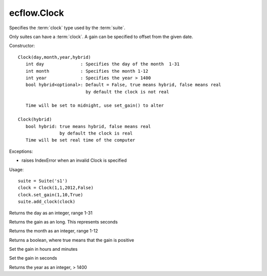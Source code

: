 ecflow.Clock
////////////


.. py:class:: Clock
   :module: ecflow

   Bases: :py:class:`~Boost.Python.instance`

Specifies the :term:`clock` type used by the :term:`suite`.

Only suites can have a :term:`clock`.
A gain can be specified to offset from the given date.

Constructor::

   Clock(day,month,year,hybrid)
      int day              : Specifies the day of the month  1-31
      int month            : Specifies the month 1-12
      int year             : Specifies the year > 1400
      bool hybrid<optional>: Default = False, true means hybrid, false means real
                             by default the clock is not real

      Time will be set to midnight, use set_gain() to alter

   Clock(hybrid)
      bool hybrid: true means hybrid, false means real
                   by default the clock is real
      Time will be set real time of the computer


Exceptions:

- raises IndexError when an invalid Clock is specified

Usage::

   suite = Suite('s1')
   clock = Clock(1,1,2012,False)
   clock.set_gain(1,10,True)
   suite.add_clock(clock)


.. py:method:: Clock.day( (Clock)arg1) -> int :
   :module: ecflow

Returns the day as an integer, range 1-31


.. py:method:: Clock.gain( (Clock)arg1) -> int :
   :module: ecflow

Returns the gain as an long. This represents seconds


.. py:method:: Clock.month( (Clock)arg1) -> int :
   :module: ecflow

Returns the month as an integer, range 1-12


.. py:method:: Clock.positive_gain( (Clock)arg1) -> bool :
   :module: ecflow

Returns a boolean, where true means that the gain is positive


.. py:method:: Clock.set_gain( (Clock)arg1, (int)arg2, (int)arg3, (bool)arg4) -> None :
   :module: ecflow

Set the gain in hours and minutes


.. py:method:: Clock.set_gain_in_seconds( (Clock)arg1, (int)arg2, (bool)arg3) -> None :
   :module: ecflow

Set the gain in seconds


.. py:method:: Clock.year( (Clock)arg1) -> int :
   :module: ecflow

Returns the year as an integer, > 1400


